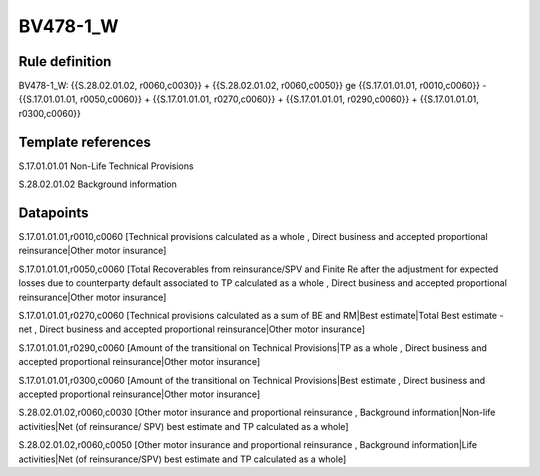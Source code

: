 =========
BV478-1_W
=========

Rule definition
---------------

BV478-1_W: {{S.28.02.01.02, r0060,c0030}} + {{S.28.02.01.02, r0060,c0050}} ge {{S.17.01.01.01, r0010,c0060}} - {{S.17.01.01.01, r0050,c0060}} + {{S.17.01.01.01, r0270,c0060}} + {{S.17.01.01.01, r0290,c0060}} + {{S.17.01.01.01, r0300,c0060}}


Template references
-------------------

S.17.01.01.01 Non-Life Technical Provisions

S.28.02.01.02 Background information


Datapoints
----------

S.17.01.01.01,r0010,c0060 [Technical provisions calculated as a whole , Direct business and accepted proportional reinsurance|Other motor insurance]

S.17.01.01.01,r0050,c0060 [Total Recoverables from reinsurance/SPV and Finite Re after the adjustment for expected losses due to counterparty default associated to TP calculated as a whole , Direct business and accepted proportional reinsurance|Other motor insurance]

S.17.01.01.01,r0270,c0060 [Technical provisions calculated as a sum of BE and RM|Best estimate|Total Best estimate - net , Direct business and accepted proportional reinsurance|Other motor insurance]

S.17.01.01.01,r0290,c0060 [Amount of the transitional on Technical Provisions|TP as a whole , Direct business and accepted proportional reinsurance|Other motor insurance]

S.17.01.01.01,r0300,c0060 [Amount of the transitional on Technical Provisions|Best estimate , Direct business and accepted proportional reinsurance|Other motor insurance]

S.28.02.01.02,r0060,c0030 [Other motor insurance and proportional reinsurance , Background information|Non-life activities|Net (of reinsurance/ SPV) best estimate and TP calculated as a whole]

S.28.02.01.02,r0060,c0050 [Other motor insurance and proportional reinsurance , Background information|Life activities|Net (of reinsurance/SPV) best estimate and TP calculated as a whole]



